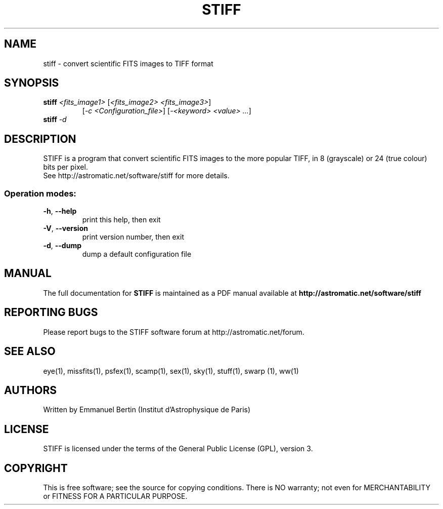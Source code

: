 .TH STIFF "1" "June 2016" "STIFF 2.7.1" "User Commands"
.SH NAME
stiff \- convert scientific FITS images to TIFF format
.SH SYNOPSIS
.B stiff \fI<fits_image1>\fR [\fI<fits_image2> <fits_image3>\fR]
.RS
[\fI-c <Configuration_file>\fR] [\fI-<keyword> <value> ...\fR]
.RE
.TP
.B stiff \fI-d\fR
.SH DESCRIPTION
STIFF is a program that convert scientific FITS images to the
more popular TIFF, in 8 (grayscale) or 24 (true colour) bits per pixel.
.RE
See http://astromatic.net/software/stiff for more details.
.SS "Operation modes:"
.TP
\fB\-h\fR, \fB\-\-help\fR
print this help, then exit
.TP
\fB\-V\fR, \fB\-\-version\fR
print version number, then exit
.TP
\fB\-d\fR, \fB\-\-dump\fR
dump a default configuration file
.SH MANUAL
The full documentation for
.B STIFF
is maintained as a PDF manual available at
.B http://astromatic.net/software/stiff
.SH "REPORTING BUGS"
Please report bugs to the STIFF software forum at
http://astromatic.net/forum.
.SH "SEE ALSO"
.BR
eye(1), missfits(1), psfex(1), scamp(1), sex(1), sky(1), stuff(1), swarp (1),
ww(1)
.SH AUTHORS
Written by Emmanuel Bertin (Institut d'Astrophysique de Paris)
.PP
.SH LICENSE
STIFF is licensed under the terms of the General Public License (GPL),
version 3.
.SH COPYRIGHT
.PP
This is free software; see the source for copying conditions.  There is NO
warranty; not even for MERCHANTABILITY or FITNESS FOR A PARTICULAR PURPOSE.
